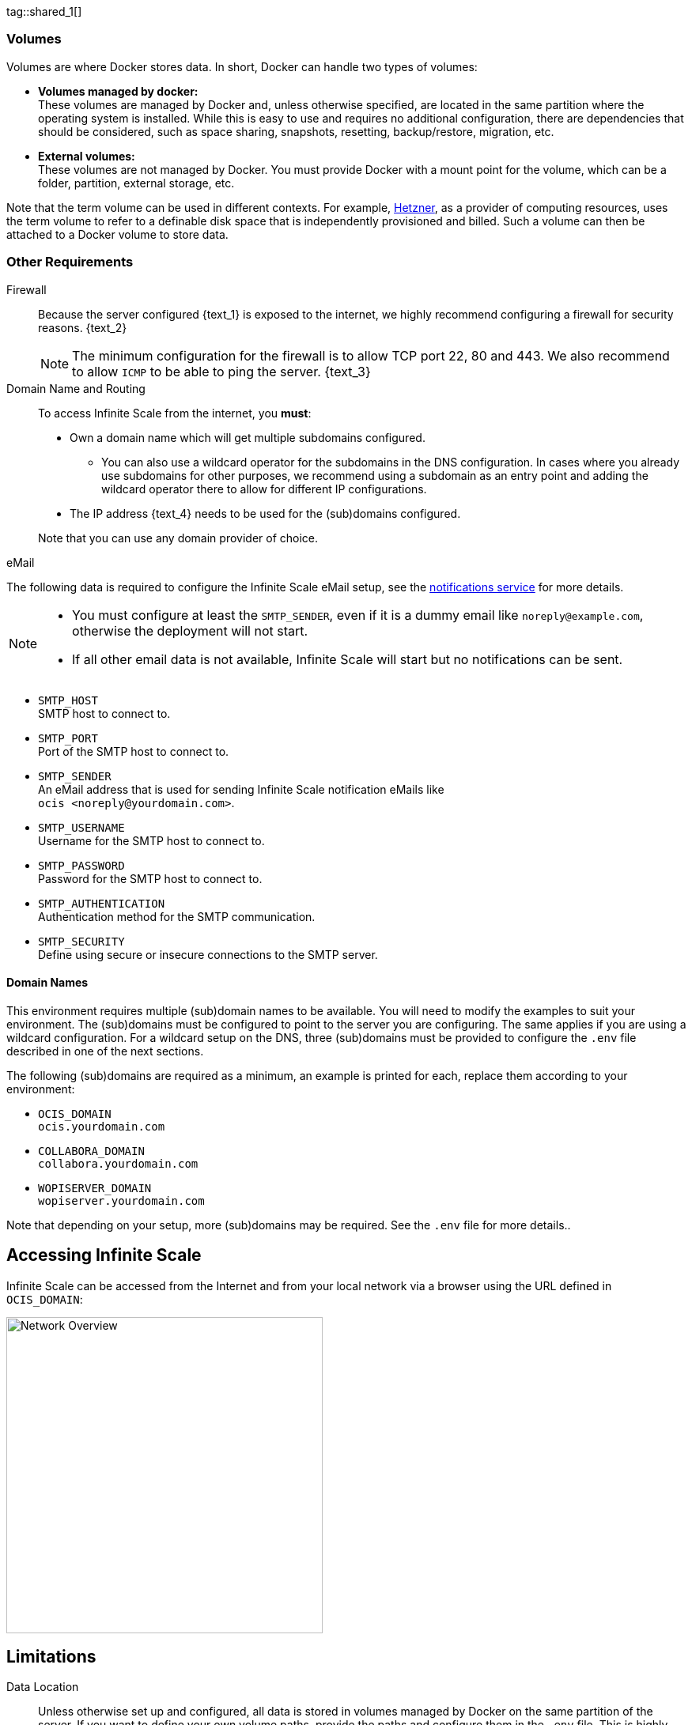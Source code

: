 ////
https://docs.asciidoctor.org/asciidoc/latest/directives/include-tagged-regions/

these are text blocks that can be reused by different deployment examples - but all of them must use LetsEncrypt !
text and image deviations are handled via attributes:

first is hetzner, commented below local server

:text_1: on Hetzner
// (leave empty)

:text_2: Hetzner provides a firewall configuration option right from the beginning, or is available after the server has been defined.
// Configuring a firewall is not part of this document.

:text_3: Though possible, there is no need to configure an additional firewall inside the server.
// (leave empty)

:text_4: provided by Hetzner
// of your WAN

:text_5: this server
// your WAN

:overview_image: ubuntu-hetzner-access.drawio.svg
// ubuntu-prod-install.drawio.svg
////

// Note that the including page MANDATORY needs: include::partial$multi-location/compose-version.adoc[]
// to resolve build dependenr required attributes !!

tag::shared_1[]

=== Volumes

Volumes are where Docker stores data. In short, Docker can handle two types of volumes:

* *Volumes managed by docker:* +
These volumes are managed by Docker and, unless otherwise specified, are located in the same partition where the operating system is installed. While this is easy to use and requires no additional configuration, there are dependencies that should be considered, such as space sharing, snapshots, resetting, backup/restore, migration, etc.

* *External volumes:* +
These volumes are not managed by Docker. You must provide Docker with a mount point for the volume, which can be a folder, partition, external storage, etc.

Note that the term volume can be used in different contexts. For example, https://www.hetzner.com[Hetzner], as a provider of computing resources, uses the term volume to refer to a definable disk space that is independently provisioned and billed. Such a volume can then be attached to a Docker volume to store data.  

=== Other Requirements

Firewall::
Because the server configured {text_1} is exposed to the internet, we highly recommend configuring a firewall for security reasons. {text_2}
+
NOTE: The minimum configuration for the firewall is to allow TCP port 22, 80 and 443. We also recommend to allow `ICMP` to be able to ping the server. {text_3}

Domain Name and Routing::
To access Infinite Scale from the internet, you *must*:
+
--
* Own a domain name which will get multiple subdomains configured.
** You can also use a wildcard operator for the subdomains in the DNS configuration. In cases where you already use subdomains for other purposes, we recommend using a subdomain as an entry point and adding the wildcard operator there to allow for different IP configurations.
* The IP address {text_4} needs to be used for the (sub)domains configured.

Note that you can use any domain provider of choice.
--

eMail::
--
The following data is required to configure the Infinite Scale eMail setup, see the xref:{s-path}/notifications.adoc[notifications service] for more details.

[NOTE]
====
* You must configure at least the `SMTP_SENDER`, even if it is a dummy email like `noreply@example.com`, otherwise the deployment will not start.
* If all other email data is not available, Infinite Scale will start but no notifications can be sent.
====

* `SMTP_HOST` +
SMTP host to connect to.
* `SMTP_PORT` +
Port of the SMTP host to connect to.
* `SMTP_SENDER` +
An eMail address that is used for sending Infinite Scale notification eMails like +
[.blue]##`ocis <\noreply@yourdomain.com>`##.
* `SMTP_USERNAME` +
Username for the SMTP host to connect to.
* `SMTP_PASSWORD` +
Password for the SMTP host to connect to.
* `SMTP_AUTHENTICATION` +
Authentication method for the SMTP communication.
* `SMTP_SECURITY` +
Define using secure or insecure connections to the SMTP server.
--

==== Domain Names

This environment requires multiple (sub)domain names to be available. You will need to modify the examples to suit your environment. The (sub)domains must be configured to point to the server you are configuring. The same applies if you are using a wildcard configuration. For a wildcard setup on the DNS, three (sub)domains must be provided to configure the `.env` file described in one of the next sections.

The following (sub)domains are required as a minimum, an example is printed for each, replace them according to your environment:

* `OCIS_DOMAIN` +
[.blue]##`ocis.yourdomain.com`##

* `COLLABORA_DOMAIN` +
[.blue]##`collabora.yourdomain.com`##

* `WOPISERVER_DOMAIN` +
[.blue]##`wopiserver.yourdomain.com`##

Note that depending on your setup, more (sub)domains may be required. See the `.env` file for more details..

== Accessing Infinite Scale

Infinite Scale can be accessed from the Internet and from your local network via a browser using the URL defined in `OCIS_DOMAIN`:

image::depl-examples/ubuntu-compose/{overview_image}[Network Overview, width=400]

== Limitations

Data Location::
Unless otherwise set up and configured, all data is stored in volumes managed by Docker on the same partition of the server. If you want to define your own volume paths, provide the paths and configure them in the `.env` file. This is highly recommended for production environments and is described in the xref:hardware[Hardware] and xref:volumes[Volumes] sections above.

User and User Access Management::
The following embedded services are well suited for home and small business use, although Infinite Scale can be configured to use external products that are relevant to larger installations and are not covered here.
+
--
* Infinite Scale has an embedded identity management (IDM footnote:[See the xref:{s-path}/idm.adoc[IDM, window=_blank] service for more details]) that takes care of creating, storing, and managing user identity information.

* In addition, it also has an embedded Identity Provider (IDP footnote:[See the xref:{s-path}/idp.adoc[IDP, window=_blank] service for more details]) to track and manage user identities, as well as the permissions and access levels associated with those identities.
--

end::shared_1[]


tag::hetzner_only_1[]

== Prepare Hetzner

=== SSH Key

We recommend that you use key-based authentication for ssh to access the configured server, rather than using a user and password. This is not only beneficial for security reasons, but also because you can specify the public key to be installed during the initial server configuration.

All OS::
Follow the https://www.ssh.com/academy/ssh/keygen[ssh-keygen guide] to generate the required keys. We recommend using the `ed25519` algorithm and a passphrase for increased security. The keys to be used after generation are located in `~/.ssh`. Rename the keys during the generation process to avoid overwriting existing keys.

Use the public key::
+
--
* During the server setup described in one of the sections below, you can use the contents of the public key file to set up ssh authentication when prompted.

* Alternatively, after the server has been created, you can copy the _public_ key to the server by manually adding the _contents_ of the generated `<key>.pub` file to the `~/.ssh/authorized_keys` file. This step is necessary because the server does not have password authentication, which would be required to transfer the key by command.
--

Additionally for Windows::
+
--
* If you are using Putty to access your server, you will need to convert the generated _private_ key to Putty's `ppk` format. See the https://www.puttygen.com[puttygen] guide for how to do this. You must specify the ppk file generated via menu:Connection[SSH > Auth > Connections > Private Key File] on each login.

* If you are using the command shell with ssh to log in, or if you are using SCP, you must
** Have the private/public keys in `C:\Users\<user>\.ssh\`.
** Add the following to `C:\Users\<user>\.ssh\config`:
+
[source,plaintext]
----
Host <the-servers-public-url-or-ip>
    PreferredAuthentications publickey
    PasswordAuthentication no
    IdentityFile C:\Users\<user>\.ssh\<private-key-name>
----
--

=== Login to Hetzner

If you do not already have an account at https://www.hetzner.com[Hetzner], register for free and log in.

image::depl-examples/ubuntu-compose/hetzner-register-login.png[Hetzner Login or register, width=250]

=== Configure and Order the Desired Server

After logging in, select `cloud` from the drop-down menu at the top right.

image::depl-examples/ubuntu-compose/hetzner-select-cloud.png[Select Cloud, width=150]

Then, you can either use an existing project, if you have one, or create a `new project`.

image::depl-examples/ubuntu-compose/hetzner-create-new-project.png[Create new project, width=300]

Select the project of your choice and in the new screen click on btn:[Add Server].

In the following screen, you can define the::
--
* *Server Location* (Choose one from the offered)
* *Image* (we use Ubuntu for this deployment)
* *Type* (select any server type that matches your requirements)
* *Networking* (we recommend using IPv4 as well as IPv6)
* *SSH keys* (here you enter the public key you created before)
* *Volumes* (add a volume if you want to separate the OS from the data) +
This can be done at any time after the first setup but needs data migration. The volumes defined can then be used by xref:edit-the-configuration-file[configuring variables] in the `.env` file
* *Firewall* (add a rule for at minimum port 22, 80 and 443, can be added later on too)
* ... there can be more items not listed here, configure them according your needs.
* *Name* (define a name for the server)
--

When finished, the server will be built and you can click on it to open a screen with more details and post-configuration options.

image::depl-examples/ubuntu-compose/hetzner-server-defined.png[Server View, width=300]

NOTE: This screen also shows the IP address of the server that must be used for the domains pointing to this server.

end::hetzner_only_1[]


tag::shared_2[]

== Add the IP Address to the Domains

Once the server is finally set up, you will need to use the IP address assigned to {text_5} to configure DNS mapping at your DNS provider. If you have allowed ICMP requests in your firewall settings, you can then ping your server using one of the defined domain names.

== Prepare the Server

As a standard periodic task, you will need to update packages, especially after the first server login. Open a shell on the server and issue the following command:

[source,bash]
----
apt-get update && apt-get upgrade
----

=== Install Required Software Packages

Note that we do not recommend using the Ubuntu embedded Docker installations as they may be outdated, but rather installing and upgrading them manually to get the latest versions.

Docker Engine::
Follow this guide to install `docker`: https://docs.docker.com/engine/install/ubuntu/#install-using-the-repository[Install using the apt repository, window=_blank].

Docker Compose::
Follow this guide to install `docker compose`: https://docs.docker.com/compose/install/linux/#install-the-plugin-manually[Install the Compose plugin, window=_blank].

unzip::
+
--
The `unzip` package may not be available. In this case, install with:
[source,bash]
----
apt install unzip
----
--

== Download and Transfer the Example

NOTE: The client that downloads the example is not the server that you upload to. The server does not have a graphical user interface (GUI) and therefore does not have a browser. The sample commands below are based on a Linux client. If you are using MacOS or Windows, you will need to modify the commands accordingly. This mainly affects the location where the browser downloads to (`~/Downloads`).

NOTE: The client from which you download the example via a browser and upload it using `scp` must have access to the server and have the `scp` application installed.

To download and extract the necessary deployment example footnote:[Derived from the {compose_url}{compose_version}{compose_final_path}/{ocis_wopi}/[{ocis_wopi}, window=_blank] developer example], *open a browser* and enter the following URL:

//[source,url,subs="attributes+,+macros"]
//----
//----

[.gray-light-background]
****
{download-gh-directory-url}?url={compose_url}{compose_version}{compose_final_path}/{ocis_wopi}[,window=_blank]
****

The `.zip` file will be downloaded to your local `Download` directory.

Upload the resulting `.zip` file to the server by issuing the following command, *replace* `root@182.83.2.94` with the username and address of the server according to your setup:

[source,bash,subs="attributes+"]
----
scp ~/Downloads/'owncloud ocis {compose_version} deployments-examples_{ocis_wopi}.zip' root@182.83.2.94:/opt
----

Note that the command is slightly different on Windows due to the way the home directory and path separator are defined.

NOTE: With the next step, if you have already unpacked this file before, or if you intend to update an existing extract with a new compose version downloaded, the `.env` file will be *overwritten* without notice, and you will need to xref:edit-the-configuration-file[reconfigure] this deployment!

== Extract the Example

Login into the server and:

* Create a subdirectory to store all Compose files and folders.
+
[source,bash,subs="attributes+"]
----
mkdir -p /opt/compose/ocis/{ocis_wopi}
----

* Extract the zip file to the directory by issuing the following command:
+
[source,bash,subs="attributes+"]
----
unzip -d /opt/compose/ocis/{ocis_wopi} \
  /opt/'owncloud ocis {compose_version} deployments-examples_{ocis_wopi}.zip'
----

* If files have been extracted, list the directory with:
+
--
[source,bash,subs="attributes+"]
----
ls -la /opt/compose/ocis/{ocis_wopi}/
----

The list should contain files and folders such as the following:

[source,subs="+quotes"]
----
clamav.yml
cloudimporter.yml
collabora.yml
[.aqua]#config#
...
----
--

== Edit the Configuration File

Change into the `/opt/compose/ocis/{ocis_wopi}` directory and open the `.env` file with an editor.

Only a few settings need to be configured:

* `INSECURE` +
Comment this line because we are on an internet facing server.

* `TRAEFIK_ACME_MAIL` +
Add a valid response eMail address for Letsencrypt, see the note below.

* `TRAEFIK_ACME_CASERVER` +
Set the CAServer to staging, see the note below.

* `OCIS_DOCKER_IMAGE` +
Check that the correct image type is selected ({version-type}).

* `OCIS_DOMAIN`, `COLLABORA_DOMAIN` and `WOPISERVER_DOMAIN` +
Set the domain names as defined in xref:domain-names[Domain Names].

* `OCIS_CONFIG_DIR` and `OCIS_DATA_DIR` +
If you expect a higher amount of data in the instance, consider using own paths instead of using docker internal volumes.

* `SMTP_xxx` +
Define these settings according to your email configuration. If the settings are defined, Infinite Scale will be able to send notifications to users. If the settings are not defined, Infinite Scale will start but won't be able to send notifications.

NOTE: If you do not define your own domain names, only domain names with self-signed certificates are automatically used for internal evaluation.

NOTE: Additional options can be configured like web applications. These should be configured _after_ the deployment has successfully started without problems. This makes it easier to find any initial startup issues that need to be resolved first.

When the configuration is complete, you can optionally print the final assembled Docker compose yml setup before running it by using the following command. This output will help you troubleshoot configuration issues.

[source,bash]
----
docker compose config
----

== Certificate Generation Process

The recommended process for generating live certificates is as follows:

. First, have LetsEncrypt generate "fake" certificates. These certificates show that the process works, but they cannot be used in production. To do this, set the `TRAEFIK_ACME_CASERVER` environment variable to LetsEncrypt's https://letsencrypt.org/docs/staging-environment/[Staging Environment, window=_blank], see the `.env` file for the value to set. This will ensure that any restarts after fixing problems will not count against LetsEncrypt's rate limit.

. The `TRAEFIK_ACME_MAIL` must be set to a valid email address that you own. When certificate issuance is triggered, LetsEncrypt checks in the request to create valid certificates if the response email address is valid and proceeds if it is. If not, it logs an error and uses self-signed certificates, see xref:solving-first-startup-issues[Solving First Startup Issues].

. xref:start-the-deployment[Start the Deployment].

. If any problems occur, you must xref:stop-the-deployment[Stop the Deployment] and fix them before proceeding to the next step. See xref:solving-first-startup-issues[Solving First Startup Issues] for a list of common issues.

. Finally, if there are no (more) problems that you can identify because `Fake LE Intermediate X1` certificates have been generated (check the certificate issuer in the browser, Google for how to do this), you need to xref:delete-cert-volume[delete the `cert-volume`] and set the `TRAEFIK_ACME_CASERVER` environment variable back to empty and start the instance as described below.

== Start the Deployment

Once you have completed the configuration, you can start the deployment by issuing the following command:

[source,bash]
----
docker compose up -d
----

This command will download all necessary containers and start the instance in the background according to your settings (flag `-d`).

Check the logs::
--
* See xref:monitor-the-instance[Monitor the Instance] for more details on logging.
* Check the traefik logs for certificate problems first, then other logs. See xref:solving-first-startup-issues[Solving First Startup Issues] for more details.
--

If no problems are logged, traefik and LetsEncrypt were able to handle the connectivity and domains.

If you used staging certificates as suggested above,

* xref:stop-the-deployment[stop the deployment],
* xref:delete-cert-volume[delete the `cert-volume`]
* and start the deployment as described above.

When this is done, check the xref:monitor-the-instance[traefik logs] again, and if all is well, you can access your instance, see xref:first-time-login[First Time Login].

=== Solving First Startup Issues

Note, see xref:monitor-the-instance[Monitor the Instance] for more details on logging.

If any problems are logged by traefik on first start with respect to LetsEncrypt like:

Common issues::
+
--
* `...Contact emails @example.org are forbidden`: +
The environment variable `TRAEFIK_ACME_MAIL` must be set to a valid e-mail address that you own.

* `...unable to generate a certificate for the domains...`, `acme: error: 400` and `acme-challenge`: +
Check that the TCP ports 80/443 are open in the configured firewall. You can run a test _while running compose_ to see if traefik can be reached on these ports. To do this, visit https://letsdebug.net[Let's Debug].

* `...DNS problem: NXDOMAIN looking up A for...` +
This indicates a DNS resolution problem. Check that the domains in the DNS and the `.env` file match. Note that when using wildcard domains in the DNS, the fixed part must match on both sides.

For each problem that is fixed, there are a few steps that must be taken before you can start the instance again. This is because the certificate volume now contains invalid data:
--

[#delete-cert-volume]
Post fixing the issue::
+
--
The following actions must be taken before restarting the deployment:

.Shut down the deployment
[source,bash]
----
docker compose down
----
Note, do not use the `-v` option as this will delete ALL volumes.

.List the docker volumes
[source,bash]
----
docker volume ls
----

.Delete the docker certs volume
[source,bash,subs="attributes+"]
----
docker volume rm {ocis_wopi}_certs
----
--

== Stop the Deployment

Stopping the deployment is easy, just issue:

[source,bash]
----
docker compose down --remove-orphans
----

For safety's sake, *do not* add the `-v` (volumes) flag to the command, as this will delete all volumes, including their data. If deleting volumes is necessary, selective deletion is the preferred method, see the above section for an example. See the `docker compose down` https://docs.docker.com/reference/cli/docker/compose/down/#options[options] for more details.

== Change Settings
 
To change settings via the `.env` file, the deployment _must be_ in the `down` state. See the section above for how to do this.

== First Time Login

Now that the preparations are complete, you can access your instance *from any client*. To do this, open your browser and enter the instance URL as you defined it:

[source,URL]
----
ocis.yourdomain.com
----

Which will show the following screen:

image::depl-examples/ubuntu-compose/infinite-scale-login.png[Infinite Scale Login, width=300]

For the credentials, use:

* `admin` as user and 
* `admin` for the password, +
or the one you have defined manually during setup.

NOTE: If you have manually set an initial password via the `.env` file, but have forgotten it, you must follow one of the procedures described in the xref:admin-password[Admin Password] section.

If you have logged in successfully, you should see the following screen:

image::depl-examples/ubuntu-compose/infinite-scale-logged-in.png[Infinite Scale Logged In, width=300]

*Congratulations*, you have successfully set up Infinite Scale with Web Office.

TIP: Check out the https://doc.owncloud.com/[Desktop App] or https://doc.owncloud.com/[Mobile Apps] to sync files to/from clients.

NOTE: The Infinite Scale deployment will automatically restart on a server reboot if the compose environment is not shut down by command.

Among other topics described below, some basic xref:monitor-the-instance[monitoring] commands and a brief description of xref:updating[update] Infinite Scale are provided.

== Monitor the Instance

=== Container

To get the state and the Container ID, issue one of the following commands:

.Long form, this command will print the required Container ID, among other data 
[source,bash]
----
docker ps -a
----

.Short form with only the Service name, State and Container ID, needs to be issued in `/opt/compose/ocis/{ocis_wopi}`:
[source,bash]
----
docker compose ps -a --format "table {{.Service}}\t{{.State}}\t{{.ID}}"
----

=== Logs

Issue the following command to monitor a log:

.Replace the <container_id> according to the container for which you want to monitor the log.
[source,bash]
----
docker logs -f <container_id>
----

== Admin Password

=== Initial Admin Password from Docker Log

If the manually set *initial* admin password was forgotten *before* it was changed, you can get it from the docker log. See https://docs.docker.com/config/containers/logging/[View container logs] for more details on docker logs.

First you need to get the Infinite Scale `CONTAINER ID`:

[source,bash]
----
docker compose ps -a --format "table {{.Service}}\t{{.State}}\t{{.ID}}"
----

From the output, see an example below, note the container ID that matches `ocis`:

[source,subs="+quotes"]
----
SERVICE         STATE     CONTAINER ID
collabora       running   a7f74dfbbec3
collaboration   running   ed4d086ddd06
[.aqua]#ocis#            running   [.aqua]#b395d936c23a#
tika            running   08ae7b0c9c0e
traefik         running   5f0e1d03bcbf
----

Use the container ID identified in the following command to read the Infinite Scale logs to get the initial admin password created, replace <CONTAINER ID> accordingly:

[source,bash]
----
docker logs <CONTAINER ID> 2>&1 | less
----

The output prints the log from the beginning. The first entry is the initial admin password set at the first startup. You can scroll through the log using the keyboard, see https://wiki.ubuntuusers.de/less/[less description] for more details.

If the password cannot be determined, you must reset the admin password from the command line, as described below.

=== Command Line Password Reset

To change the admin password from the command line, which you can do at any time, follow the instructions in xref:deployment/general/general-info.adoc#password-reset-for-idm-users[Password Reset for IDM Users].

== Volume Migration

This section provides some guidance if you want to migrate the Infinite Scale Docker internal volumes to Docker volumes using a local path. For example, this may be necessary to separate the container from its data, or if a large amount of data is expected. See additional documentation in the xref:deployment/tips/useful_mount_tip.adoc[Start a Service After a Resource is Mounted] if you want to use network mounts such as NFS or iSCSI for the data directory.

* Prepare two directories that will provide the mount point for Infinite Scale `data` and `config`. +
The example will use the local path `/mnt/data` and `mnt/config`, adapt to your environment.

* For the following steps, the deployment must be in the `up` state, and the containers must provide a container ID for copying.

** Stop the running instance. This will stop the instance, but will not remove any containers, unlike shutting down the instance:
+
[source,bash]
----
docker compose stop
----

** Get the `ocis` container ID using one of the xref:container[maintenance - Container] commands.

** Copy the contents of both the Docker internal `ocis-config` and `ocis-data` volumes to their new local locations by issuing the following commands, replacing `<CONTAINER ID>` accordingly:
+
[source,bash]
----
docker cp <CONTAINER ID>:/etc/ocis/. /mnt/config
docker cp <CONTAINER ID>:/var/lib/ocis/. /mnt/data
----

** Change the ownership of the new source folders recursively. This step is _very important_ because the user inside the container is `1000` and will most likely not be the user who copied the folders:
+
[source,bash]
----
chown -R 1000:1000 /mnt/config /mnt/data
----

* Down the compose instance by issuing:
+
[source,bash]
----
docker compose down
----

** In the `.env` file, set the paths:
+
[source,.env]
----
OCIS_DATA_DIR=/mnt/data
OCIS_CONFIG_DIR=/mnt/config
----

* Bring the compose environment `up` with:
+
[source,bash]
----
docker compose up -d
----

** If the containers start up without any problems, you have successfully moved your Infinite Scale docker internal volumes to local paths.

* Finally, you can remove the docker internal volumes for `config` and `data`:
+
[source,bash,subs="attributes+"]
----
docker volume ls
docker volume rm {ocis_wopi}_ocis-config {ocis_wopi}_ocis-data
----

== Updating and Upgrading

=== Updating

// for testing only
//:version-type: rolling
//:version-type: production

Infinite Scale::
+
--
ifeval::["{version-type}" == "rolling"]
For Infinite Scale rolling releases, the following steps are essential to avoid breaking the setup. This is because rolling releases depend on all updates being done in sequence.

When new versions of Infinite Scale are available, you *may* skip any version between the one you are currently running and the latest available rolling release for internal update reasons. All versions must be downloaded and launched at once. For more details, see https://owncloud.dev/ocis/release_roadmap/#updating-and-overlap[Updating and Overlap] in the developer documentation.

* Each upgrade consists of a set of commands:
+
[source,bash]
----
sudo docker compose down \
sudo docker compose pull \
sudo docker compose up -d --remove-orphans
----

* If there is no release gap, run the command block once.

* * For *any* https://owncloud.dev/ocis/release_roadmap/#dates[release gap], you need to run the command block from above once and set the appropriate release in the `OCIS_DOCKER_TAG` _before_ pulling. Do not use a value for the last release, it defaults to `latest`.

* Check if there are any changes to the Infinite Scale configuration. To do this, run an `ocis init --diff` plus apply any patches. The detailed how-to is described in the xref:migration/upgrading-ocis.adoc[Upgrading Infinite Scale] for 7.0.0. When done, restart the deployment.

* Finally, you can remove old images if they are no longer in use.

Note that we recommend manually checking to see if the deployment source has changed. If it has, stop the deployment, backup your existing deployment source/configuration and update the xref:download-and-transfer-the-example[deployment sources], then reapply your configuration settings and run the deployment.

endif::[]

ifeval::["{version-type}" != "rolling"]

Follow these steps to update between production releases:

For Infinite Scale patch releases only!::
These commands will stop the deployment, update all images, and restart the deployment. This works because the relevant `xxx_TAG` variables in the `.env` file are set to `latest` by default, while others have hardcoded versions.
+
[source,bash]
----
sudo docker compose down \
sudo docker compose pull \
sudo docker compose up -d --remove-orphans
----

endif::[]
--

Update non-Infinite Scale Images::
+
--
Some images used do not have a specific release defined, but use `latest`. These images can be updated when new releases are available, for example for security or bug fixes. To do this, use the following commands:

[source,bash]
----
sudo docker compose pull \
sudo docker compose up -d --remove-orphans
----
--

=== Upgrading

For all Infinite Scale major and minor releases, including previous rolling to production::
+
--
* Stop the deployment with:
+
[source,bash]
----
sudo docker compose stop
----

* When upgrading from rolling to production, change the `OCIS_DOCKER_IMAGE` environment variable from `owncloud/ocis-rolling` to `owncloud/ocis` in the `.env` file.

* Follow the appropriate xref:migration/upgrading-ocis.adoc[Upgrading Infinite Scale] guide.

* Backup your existing deployment source/configuration and update the xref:download-and-transfer-the-example[deployment sources] - if they have been changed, reapply your configuration settings.

* Re-pull the deployment. This will update all images with any versions that may have changed.
+
[source,bash]
----
sudo docker compose pull
----

* Start the deployment.
+
[source,bash]
----
sudo docker compose up -d --remove-orphans
----
--

== Certificate Renewal

There is nothing special to do to renew issued certificates. Traefik takes care of the renewal process automatically. In case of a renewal problem, just restart the compose environment as Traefik checks for certificate expiration on startup.

end::shared_2[]
